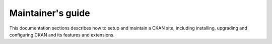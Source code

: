 =========
Maintainer's guide
=========
This documentation sections describes how to setup and maintain a CKAN site, including installing, upgrading and configuring
CKAN and its features and extensions.


